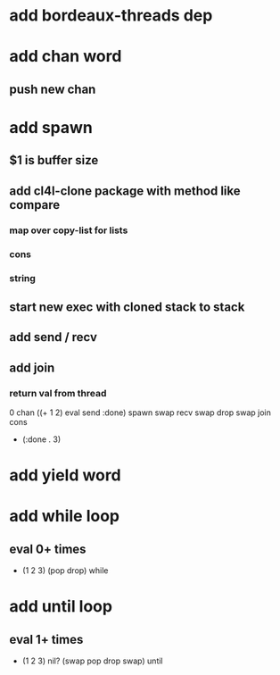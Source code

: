 * add bordeaux-threads dep
* add chan word
** push new chan
* add spawn
** $1 is buffer size
** add cl4l-clone package with method like compare
*** map over copy-list for lists
*** cons
*** string
** start new exec with cloned stack to stack
** add send / recv
** add join
*** return val from thread
0 chan ((+ 1 2) eval send :done) spawn swap 
recv swap drop swap 
join cons
- (:done . 3)
* add yield word
* add while loop
** eval 0+ times
- (1 2 3) (pop drop) while 
* add until loop
** eval 1+ times
- (1 2 3) nil? (swap pop drop swap) until
